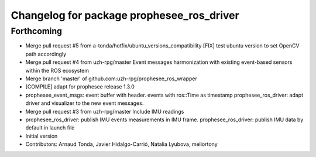 ^^^^^^^^^^^^^^^^^^^^^^^^^^^^^^^^^^^^^^^^^^
Changelog for package prophesee_ros_driver
^^^^^^^^^^^^^^^^^^^^^^^^^^^^^^^^^^^^^^^^^^

Forthcoming
-----------
* Merge pull request #5 from a-tonda/hotfix/ubuntu_versions_compatibility
  [FIX] test ubuntu version to set OpenCV path accordingly
* Merge pull request #4 from uzh-rpg/master
  Event messages harmonization with existing event-based sensors within the ROS ecosystem
* Merge branch 'master' of github.com:uzh-rpg/prophesee_ros_wrapper
* [COMPILE] adapt for prophesee release 1.3.0
* prophesee_event_msgs: event buffer with header. events with ros::Time as timestamp
  prophesee_ros_driver: adapt driver and visualizer to the new event messages.
* Merge pull request #3 from uzh-rpg/master
  Include IMU readings
* prophesee_ros_driver: publish IMU events measurements in IMU frame.
  prophesee_ros_driver: publish IMU data by default in launch file
* Initial version
* Contributors: Arnaud Tonda, Javier Hidalgo-Carrió, Natalia Lyubova, meliortony

